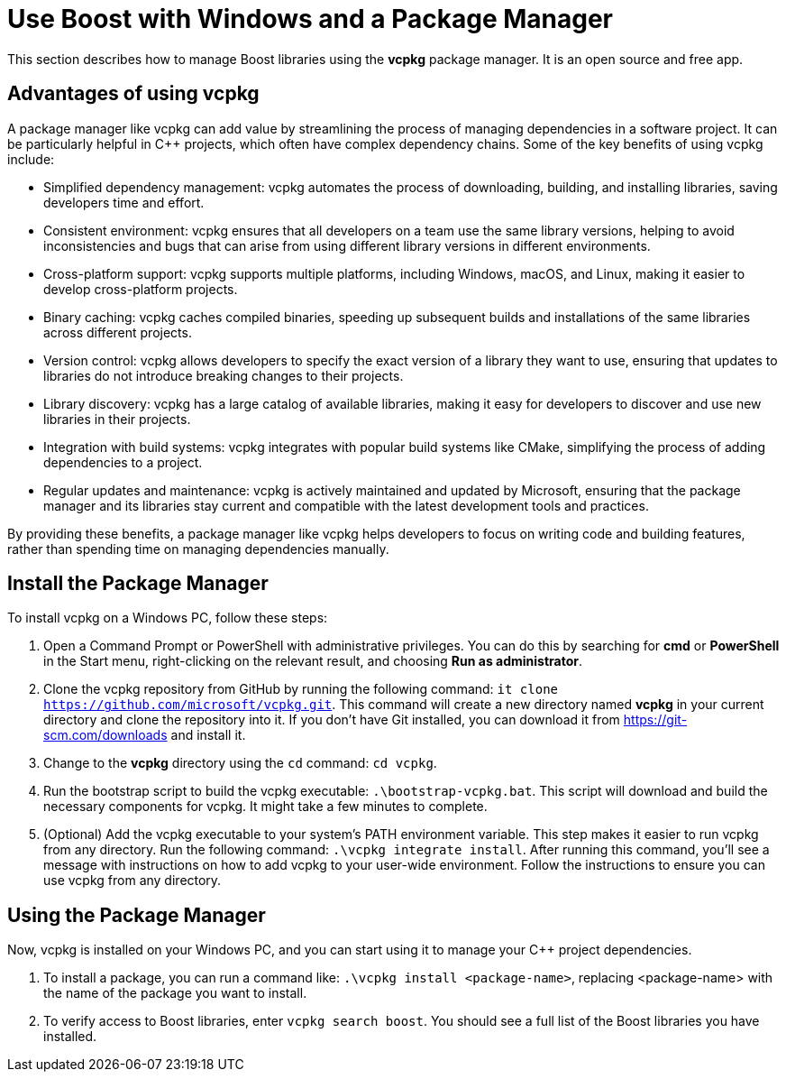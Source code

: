 = Use Boost with Windows and a Package Manager
:navtitle: Boost Windows Package Manager

This section describes how to manage Boost libraries using the *vcpkg* package manager. It is an open source and free app.

== Advantages of using vcpkg

A package manager like vcpkg can add value by streamlining the process of managing dependencies in a software project. It can be particularly helpful in C++ projects, which often have complex dependency chains. Some of the key benefits of using vcpkg include:

[disc]
* Simplified dependency management: vcpkg automates the process of downloading, building, and installing libraries, saving developers time and effort.

* Consistent environment: vcpkg ensures that all developers on a team use the same library versions, helping to avoid inconsistencies and bugs that can arise from using different library versions in different environments.

* Cross-platform support: vcpkg supports multiple platforms, including Windows, macOS, and Linux, making it easier to develop cross-platform projects.

* Binary caching: vcpkg caches compiled binaries, speeding up subsequent builds and installations of the same libraries across different projects.

* Version control: vcpkg allows developers to specify the exact version of a library they want to use, ensuring that updates to libraries do not introduce breaking changes to their projects.

* Library discovery: vcpkg has a large catalog of available libraries, making it easy for developers to discover and use new libraries in their projects.

* Integration with build systems: vcpkg integrates with popular build systems like CMake, simplifying the process of adding dependencies to a project.

* Regular updates and maintenance: vcpkg is actively maintained and updated by Microsoft, ensuring that the package manager and its libraries stay current and compatible with the latest development tools and practices.

By providing these benefits, a package manager like vcpkg helps developers to focus on writing code and building features, rather than spending time on managing dependencies manually.

== Install the Package Manager

To install vcpkg on a Windows PC, follow these steps:

. Open a Command Prompt or PowerShell with administrative privileges. You can do this by searching for *cmd* or *PowerShell* in the Start menu, right-clicking on the relevant result, and choosing *Run as administrator*.

. Clone the vcpkg repository from GitHub by running the following command: `it clone https://github.com/microsoft/vcpkg.git`. This command will create a new directory named *vcpkg* in your current directory and clone the repository into it. If you don't have Git installed, you can download it from https://git-scm.com/downloads and install it.

. Change to the *vcpkg* directory using the `cd` command: `cd vcpkg`.

. Run the bootstrap script to build the vcpkg executable: `.\bootstrap-vcpkg.bat`. This script will download and build the necessary components for vcpkg. It might take a few minutes to complete.

. (Optional) Add the vcpkg executable to your system's PATH environment variable. This step makes it easier to run vcpkg from any directory. Run the following command: `.\vcpkg integrate install`. After running this command, you'll see a message with instructions on how to add vcpkg to your user-wide environment. Follow the instructions to ensure you can use vcpkg from any directory.

== Using the Package Manager

Now, vcpkg is installed on your Windows PC, and you can start using it to manage your C++ project dependencies. 

. To install a package, you can run a command like: `.\vcpkg install <package-name>`, replacing <package-name> with the name of the package you want to install.

. To verify access to Boost libraries, enter `vcpkg search boost`. You should see a full list of the Boost libraries you have installed.



